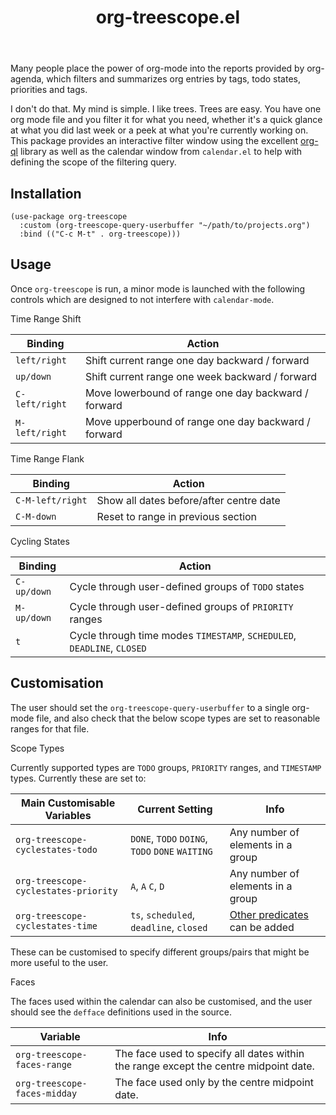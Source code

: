 #+TITLE: org-treescope.el

# NOTE: HTML for the GitHub renderer, courtesy of alphapapa for the template.
#+HTML: <a href="https://melpa.org/#/org-treescope"><img src="https://melpa.org/packages/org-treescope-badge.svg"></a> <a href="https://stable.melpa.org/#/org-treescope"><img src="https://stable.melpa.org/packages/org-treescope-badge.svg"></a>

Many people place the power of org-mode into the reports provided by org-agenda, which filters and summarizes org entries by tags, todo states, priorities and tags. 

I don't do that. My mind is simple. I like trees. Trees are easy. You have one org mode file and you filter it for what you need, whether it's a quick glance at what you did last week or a peek at what you're currently working on. This package provides an interactive filter window using the excellent [[https://github.com/alphapapa/org-ql][org-ql]] library as well as the calendar window from =calendar.el= to help with defining the scope of the filtering query.


#+HTML: <img src="https://user-images.githubusercontent.com/20641402/76669693-15dfbd00-658d-11ea-919b-0dc9376a893e.gif" />


** Installation

   #+begin_src elisp
     (use-package org-treescope
       :custom (org-treescope-query-userbuffer "~/path/to/projects.org")
       :bind (("C-c M-t" . org-treescope)))       
   #+end_src

** Usage

   Once =org-treescope= is run, a minor mode is launched with the following controls which are designed to not interfere with =calendar-mode=. 

**** Time Range Shift

     | Binding      | Action                                              |
     |--------------+-----------------------------------------------------|
     | =left/right=   | Shift current range one day backward / forward      |
     | =up/down=      | Shift current range one week backward / forward     |
     | =C-left/right= | Move lowerbound of range one day backward / forward |
     | =M-left/right= | Move upperbound of range one day backward / forward |

**** Time Range Flank

     | Binding        | Action                                  |
     |----------------+-----------------------------------------|
     | =C-M-left/right= | Show all dates before/after centre date |
     | =C-M-down=       | Reset to range in previous section      |

**** Cycling States

     | Binding   | Action                                                          |
     |-----------+-----------------------------------------------------------------|
     | =C-up/down= | Cycle through user-defined groups of =TODO= states                |
     | =M-up/down= | Cycle through user-defined groups of =PRIORITY= ranges            |
     | =t=         | Cycle through time modes =TIMESTAMP=, =SCHEDULED=, =DEADLINE=, =CLOSED= |


** Customisation

   The user should set the =org-treescope-query-userbuffer= to a single org-mode file, and also check that the below scope types are set to reasonable ranges for that file.

**** Scope Types

     Currently supported types are =TODO= groups, =PRIORITY= ranges, and =TIMESTAMP= types. Currently these are set to:

     | Main Customisable Variables  | Current Setting                     | Info                              |
     |------------------------------+-------------------------------------+-----------------------------------|
     | =org-treescope-cyclestates-todo=     | =DONE=, =TODO= =DOING=, =TODO= =DONE= =WAITING= | Any number of elements in a group |
     | =org-treescope-cyclestates-priority= | =A=, =A= =C=, =D=                           | Any number of elements in a group |
     | =org-treescope-cyclestates-time=     | =ts=, =scheduled=, =deadline=, =closed=     | [[https://github.com/alphapapa/org-ql#datetime-predicates][Other predicates]] can be added     |

     These can be customised to specify different groups/pairs that might be more useful to the user.

**** Faces

     The faces used within the calendar can also be customised, and the user should see the =defface= definitions used in the source.

     | Variable                    | Info                                                                                 |
     |-----------------------------+--------------------------------------------------------------------------------------|
     | =org-treescope-faces-range=  | The face used to specify all dates within the range except the centre midpoint date. |
     | =org-treescope-faces-midday= | The face used only by the centre midpoint date.                                      |
 

